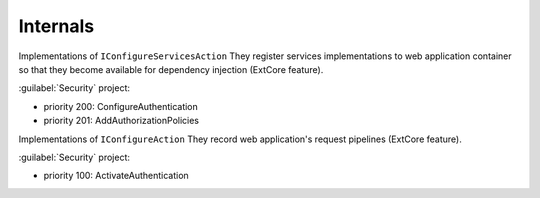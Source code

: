 Internals
*********

Implementations of ``IConfigureServicesAction`` They register services implementations to web application container so that they become available for dependency injection (ExtCore feature).

:guilabel:`Security` project:

- priority 200: ConfigureAuthentication
- priority 201: AddAuthorizationPolicies

Implementations of ``IConfigureAction`` They record web application's request pipelines (ExtCore feature).

:guilabel:`Security` project:

- priority 100: ActivateAuthentication